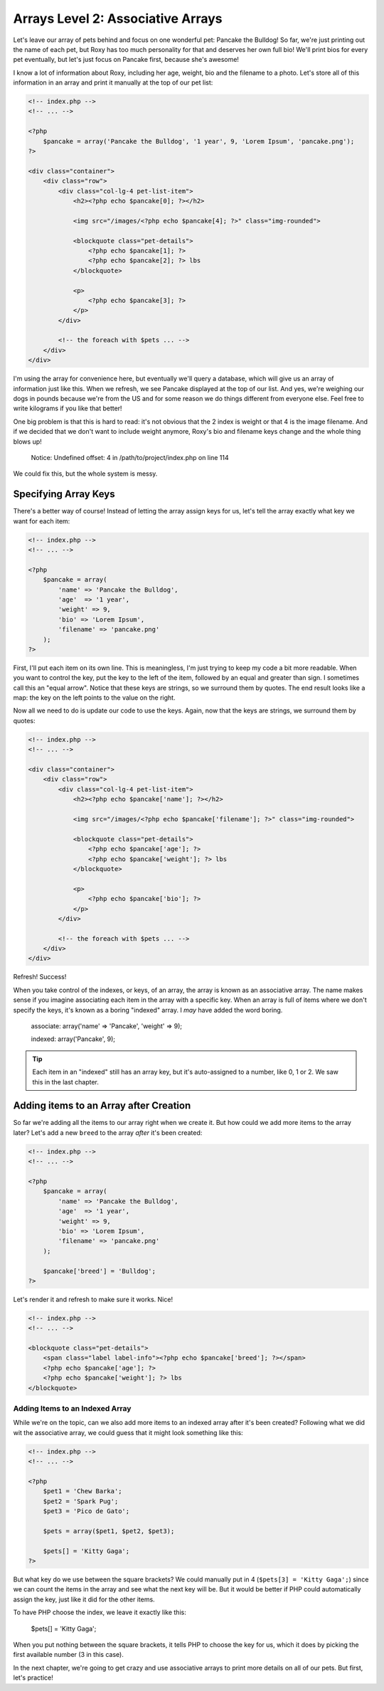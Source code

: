 Arrays Level 2: Associative Arrays
==================================

Let's leave our array of pets behind and focus on one wonderful pet: Pancake
the Bulldog! So far, we're just printing out the name of each pet, but Roxy
has too much personality for that and deserves her own full bio! We'll print
bios for every pet eventually, but let's just focus on Pancake first, because
she's awesome!

I know a lot of information about Roxy, including her age, weight, bio and
the filename to a photo. Let's store all of this information in an array and
print it manually at the top of our pet list:

.. code-block:: html+php

    <!-- index.php -->
    <!-- ... -->

    <?php
        $pancake = array('Pancake the Bulldog', '1 year', 9, 'Lorem Ipsum', 'pancake.png');
    ?>
    
    <div class="container">
        <div class="row">            
            <div class="col-lg-4 pet-list-item">
                <h2><?php echo $pancake[0]; ?></h2>

                <img src="/images/<?php echo $pancake[4]; ?>" class="img-rounded">

                <blockquote class="pet-details">
                    <?php echo $pancake[1]; ?>
                    <?php echo $pancake[2]; ?> lbs
                </blockquote>

                <p>
                    <?php echo $pancake[3]; ?>
                </p>
            </div>

            <!-- the foreach with $pets ... -->
        </div>
    </div>

I'm using the array for convenience here, but eventually we'll query a database,
which will give us an array of information just like this. When we refresh,
we see Pancake displayed at the top of our list. And yes, we're weighing our
dogs in pounds because we're from the US and for some reason we do things
different from everyone else. Feel free to write kilograms if you like that
better!

One big problem is that this is hard to read: it's not obvious that the 2
index is weight or that 4 is the image filename. And if we decided that we
don't want to include weight anymore, Roxy's bio and filename keys change
and the whole thing blows up!

.. highlights::

    Notice: Undefined offset: 4 in /path/to/project/index.php on line 114

We could fix this, but the whole system is messy.

Specifying Array Keys
---------------------

There's a better way of course! Instead of letting the array assign keys
for us, let's tell the array exactly what key we want for each item:

.. code-block:: html+php

    <!-- index.php -->
    <!-- ... -->

    <?php
        $pancake = array(
            'name' => 'Pancake the Bulldog',
            'age'  => '1 year',
            'weight' => 9,
            'bio' => 'Lorem Ipsum',
            'filename' => 'pancake.png'
        );
    ?>

First, I'll put each item on its own line. This is meaningless, I'm just trying
to keep my code a bit more readable. When you want to control the key, put
the key to the left of the item, followed by an equal and greater than sign.
I sometimes call this an "equal arrow". Notice that these keys are strings,
so we surround them by quotes. The end result looks like a map: the key on
the left points to the value on the right.

Now all we need to do is update our code to use the keys. Again, now that
the keys are strings, we surround them by quotes:

.. code-block:: html+php

    <!-- index.php -->
    <!-- ... -->
    
    <div class="container">
        <div class="row">            
            <div class="col-lg-4 pet-list-item">
                <h2><?php echo $pancake['name']; ?></h2>

                <img src="/images/<?php echo $pancake['filename']; ?>" class="img-rounded">

                <blockquote class="pet-details">
                    <?php echo $pancake['age']; ?>
                    <?php echo $pancake['weight']; ?> lbs
                </blockquote>

                <p>
                    <?php echo $pancake['bio']; ?>
                </p>
            </div>

            <!-- the foreach with $pets ... -->
        </div>
    </div>

Refresh! Success!

When you take control of the indexes, or keys, of an array, the array is
known as an associative array. The name makes sense if you imagine associating
each item in the array with a specific key. When an array is full of items
where we don't specify the keys, it's known as a boring "indexed" array.
I *may* have added the word boring.

    associate: array('name' => 'Pancake', 'weight' => 9);

    indexed:   array('Pancake', 9);

.. tip::

    Each item in an "indexed" still has an array key, but it's auto-assigned
    to a number, like 0, 1 or 2. We saw this in the last chapter.

Adding items to an Array after Creation
---------------------------------------

So far we're adding all the items to our array right when we create it. But
how could we add more items to the array later? Let's add a new ``breed``
to the array *after* it's been created:

.. code-block:: html+php

    <!-- index.php -->
    <!-- ... -->

    <?php
        $pancake = array(
            'name' => 'Pancake the Bulldog',
            'age'  => '1 year',
            'weight' => 9,
            'bio' => 'Lorem Ipsum',
            'filename' => 'pancake.png'
        );
        
        $pancake['breed'] = 'Bulldog';
    ?>

Let's render it and refresh to make sure it works. Nice!

.. code-block:: html+php

    <!-- index.php -->
    <!-- ... -->
    
    <blockquote class="pet-details">
        <span class="label label-info"><?php echo $pancake['breed']; ?></span>
        <?php echo $pancake['age']; ?>
        <?php echo $pancake['weight']; ?> lbs
    </blockquote>

Adding Items to an Indexed Array
~~~~~~~~~~~~~~~~~~~~~~~~~~~~~~~~

While we're on the topic, can we also add more items to an indexed array
after it's been created? Following what we did wit the associative array,
we could guess that it might look something like this:

.. code-block:: html+php

    <!-- index.php -->
    <!-- ... -->

    <?php
        $pet1 = 'Chew Barka';
        $pet2 = 'Spark Pug';
        $pet3 = 'Pico de Gato';

        $pets = array($pet1, $pet2, $pet3);
        
        $pets[] = 'Kitty Gaga';
    ?>

But what key do we use between the square brackets? We could manually put
in 4 (``$pets[3] = 'Kitty Gaga';``) since we can count the items in the array
and see what the next key will be. But it would be better if PHP could automatically
assign the key, just like it did for the other items.

To have PHP choose the index, we leave it exactly like this:

    $pets[] = 'Kitty Gaga';

When you put nothing between the square brackets, it tells PHP to choose the
key for us, which it does by picking the first available number (3 in this case).

In the next chapter, we're going to get crazy and use associative arrays
to print more details on all of our pets. But first, let's practice!
